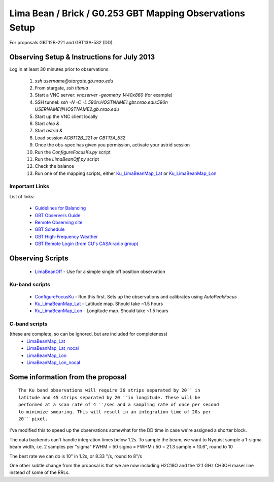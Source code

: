 Lima Bean / Brick / G0.253 GBT Mapping Observations Setup
=========================================================

For proposals GBT12B-221 and GBT13A-532 (DD).



Observing Setup & Instructions for July 2013
--------------------------------------------

Log in at least 30 minutes prior to observations

 1. `ssh username@stargate.gb.nrao.edu`
 2. From stargate, `ssh titania`
 3. Start a VNC server: `vncserver -geometry 1440x860` (for example)
 4. SSH tunnel: `ssh -N -C -L 590n:HOSTNAME1.gbt.nrao.edu:590n USERNAME@HOSTNAME2.gb.nrao.edu`
 5. Start up the VNC client locally 
 6. Start `cleo &`
 7. Start `astrid &`
 8. Load session `AGBT12B_221` *or* `GBT13A_532`
 9. Once the obs-spec has given you permission, activate your astrid session
 10. Run the `ConfigureFocusKu.py` script
 11. Run the `LimaBeanOff.py` script
 12. Check the balance
 13. Run one of the mapping scripts, either `Ku_LimaBeanMap_Lat <Ku_LimaBeanMap_Lat.py>`_ or
     `Ku_LimaBeanMap_Lon <Ku_LimaBeanMap_Lon.py>`_


Important Links
~~~~~~~~~~~~~~~
List of links:

 * `Guidelines for Balancing <http://www.gb.nrao.edu/gbt/support/pdf/balancing-presentation.pdf>`_
 * `GBT Observers Guide <https://science.nrao.edu/facilities/gbt/observing/GBTog.pdf>`_
 * `Remote Observing site <https://science.nrao.edu/facilities/gbt/observing/remote-observing-with-the-gbt>`_
 * `GBT Schedule <https://dss.gb.nrao.edu/schedule/public>`_
 * `GBT High-Frequency Weather <http://www.gb.nrao.edu/~rmaddale/Weather/AllOverviews.html>`_
 * `GBT Remote Login (from CU's CASA:radio group) <http://code.google.com/p/casaradio/wiki/GBTRemoteLogin>`_

Observing Scripts
-----------------
 * `LimaBeanOff <LimaBeanOff.py>`_ - Use for a simple single off position observation

Ku-band scripts
~~~~~~~~~~~~~~~
 * `ConfigureFocusKu <ConfigureFocusKu.py>`_ - Run this first.  Sets up the observations and calibrates using `AutoPeakFocus`
 * `Ku_LimaBeanMap_Lat <Ku_LimaBeanMap_Lat.py>`_ - Latitude map.  Should take ~1.5 hours
 * `Ku_LimaBeanMap_Lon <Ku_LimaBeanMap_Lon.py>`_ - Longitude map.  Should take ~1.5 hours


C-band scripts
~~~~~~~~~~~~~~
(these are complete, so can be ignored, but are included for completeness)
 * `LimaBeanMap_Lat <LimaBeanMap_Lat.py>`_
 * `LimaBeanMap_Lat_nocal <LimaBeanMap_Lat_nocal.py>`_
 * `LimaBeanMap_Lon <LimaBeanMap_Lon.py>`_
 * `LimaBeanMap_Lon_nocal <LimaBeanMap_Lon_nocal.py>`_


Some information from the proposal
----------------------------------

::

    The Ku band observations will require 36 strips separated by 20′′ in
    latitude and 45 strips separated by 20 ′′in longitude. These will be
    performed at a scan rate of 4 ′′/sec and a sampling rate of once per second
    to minimize smearing. This will result in an integration time of 20s per
    20′′ pixel.

I've modified this to speed up the observations somewhat for the DD time in
case we're assigned a shorter block.

The data backends can't handle integration times below 1.2s.
To sample the beam, we want to Nyquist sample a 1-sigma beam width, i.e. 2
samples per "sigma"
FWHM = 50
sigma = FWHM / 50 = 21.3
sample = 10.6", round to 10

The best rate we can do is 10" in 1.2s, or 8.33 "/s, round to 8"/s

One other subtle change from the proposal is that we are now including H2C18O
and the 12.1 GHz CH3OH maser line instead of some of the RRLs.
